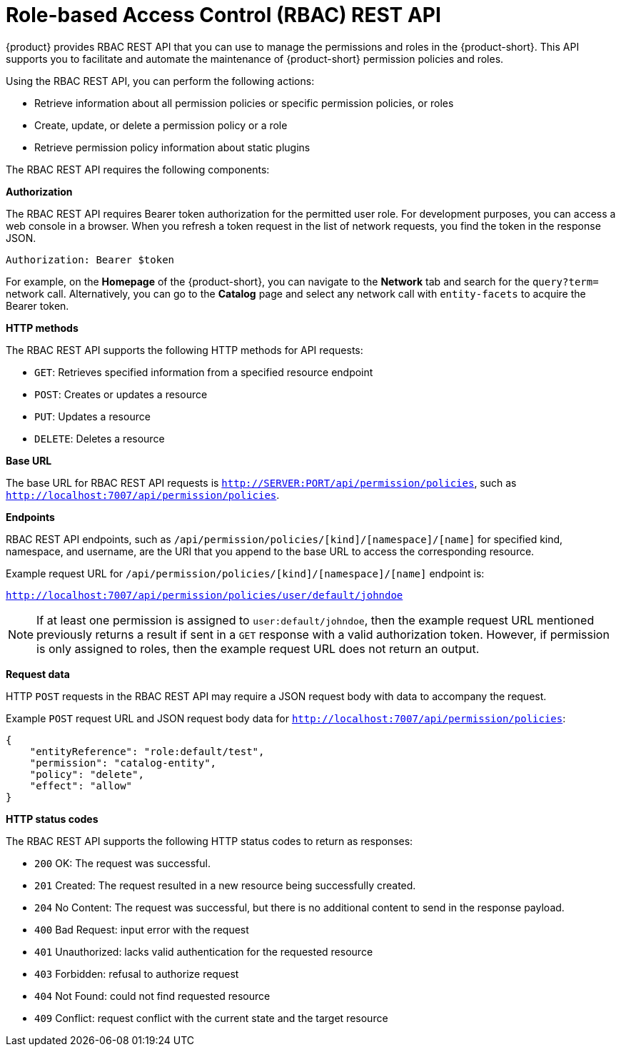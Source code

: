 [id='con-rbac-rest-api_{context}']
= Role-based Access Control (RBAC) REST API

{product} provides RBAC REST API that you can use to manage the permissions and roles in the {product-short}. This API supports you to facilitate and automate the maintenance of {product-short} permission policies and roles.

Using the RBAC REST API, you can perform the following actions:

* Retrieve information about all permission policies or specific permission policies, or roles
* Create, update, or delete a permission policy or a role
* Retrieve permission policy information about static plugins

The RBAC REST API requires the following components:

*Authorization*

The RBAC REST API requires Bearer token authorization for the permitted user role. For development purposes, you can access a web console in a browser. When you refresh a token request in the list of network requests, you find the token in the response JSON.

`Authorization: Bearer $token`

For example, on the *Homepage* of the {product-short}, you can navigate to the *Network* tab and search for the `query?term=` network call. Alternatively, you can go to the *Catalog* page and select any network call with `entity-facets` to acquire the Bearer token. 

*HTTP methods*

The RBAC REST API supports the following HTTP methods for API requests:

* `GET`: Retrieves specified information from a specified resource endpoint
* `POST`: Creates or updates a resource
* `PUT`: Updates a resource
* `DELETE`: Deletes a resource

*Base URL*

The base URL for RBAC REST API requests is `http://SERVER:PORT/api/permission/policies`, such as `http://localhost:7007/api/permission/policies`.

*Endpoints*

RBAC REST API endpoints, such as `/api/permission/policies/[kind]/[namespace]/[name]` for specified kind, namespace, and username, are the URI that you append to the base URL to access the corresponding resource.

Example request URL for `/api/permission/policies/[kind]/[namespace]/[name]` endpoint is:

`http://localhost:7007/api/permission/policies/user/default/johndoe`

[NOTE]
====
If at least one permission is assigned to `user:default/johndoe`, then the example request URL mentioned previously returns a result if sent in a `GET` response with a valid authorization token. However, if permission is only assigned to roles, then the example request URL does not return an output.
====

*Request data*

HTTP `POST` requests in the RBAC REST API may require a JSON request body with data to accompany the request.

Example `POST` request URL and JSON request body data for
`http://localhost:7007/api/permission/policies`:

[source,json]
----
{
    "entityReference": "role:default/test",
    "permission": "catalog-entity",
    "policy": "delete",
    "effect": "allow"
}
----

*HTTP status codes*

The RBAC REST API supports the following HTTP status codes to return as responses:

* `200` OK: The request was successful.
* `201` Created: The request resulted in a new resource being successfully created.
* `204` No Content: The request was successful, but there is no additional content to send in the response payload.
* `400` Bad Request: input error with the request
* `401` Unauthorized: lacks valid authentication for the requested resource
* `403` Forbidden: refusal to authorize request
* `404` Not Found: could not find requested resource
* `409` Conflict: request conflict with the current state and the target resource



